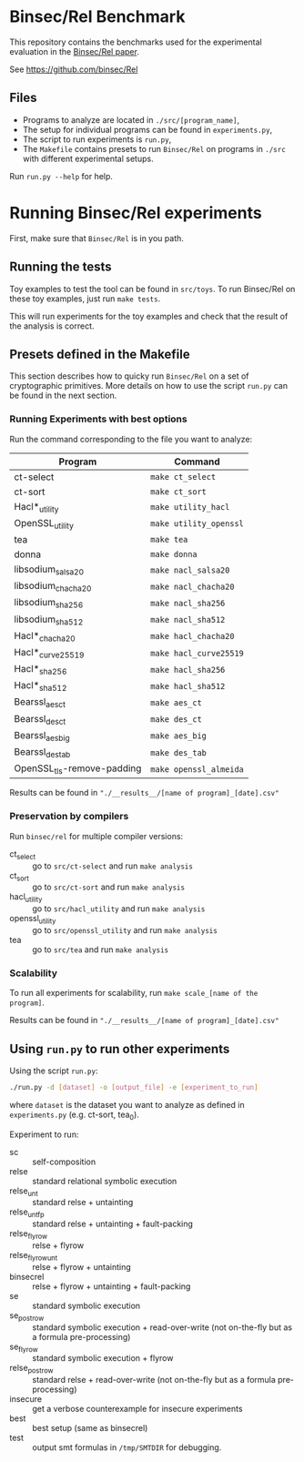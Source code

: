 * Binsec/Rel Benchmark
This repository contains the benchmarks used for the experimental
evaluation in the [[https://binsec.github.io/assets/publications/papers/2020-sp.pdf][Binsec/Rel paper]].

See https://github.com/binsec/Rel

** Files
- Programs to analyze are located in =./src/[program_name]=,
- The setup for individual programs can be found in =experiments.py=,
- The script to run experiments is =run.py=,
- The =Makefile= contains presets to run =Binsec/Rel= on programs in
  =./src= with different experimental setups.

Run =run.py --help= for help.

* Running Binsec/Rel experiments
First, make sure that ~Binsec/Rel~ is in you path.

** Running the tests
Toy examples to test the tool can be found in =src/toys=. To run
Binsec/Rel on these toy examples, just run =make tests=.

This will run experiments for the toy examples and check that the
result of the analysis is correct.

** Presets defined in the Makefile
This section describes how to quicky run ~Binsec/Rel~ on a set of
cryptographic primitives. More details on how to use the script
=run.py= can be found in the next section.

*** Running Experiments with best options
Run the command corresponding to the file you want to analyze:

| Program                    | Command                |
|----------------------------+------------------------|
| ct-select                  | =make ct_select=       |
| ct-sort                    | =make ct_sort=         |
| Hacl*_utility              | =make utility_hacl=    |
| OpenSSL_utility            | =make utility_openssl= |
| tea                        | =make tea=             |
| donna                      | =make donna=           |
| libsodium_salsa20          | =make nacl_salsa20=    |
| libsodium_chacha20         | =make nacl_chacha20=   |
| libsodium_sha256           | =make nacl_sha256=     |
| libsodium_sha512           | =make nacl_sha512=     |
| Hacl*_chacha20             | =make hacl_chacha20=   |
| Hacl*_curve25519           | =make hacl_curve25519= |
| Hacl*_sha256               | =make hacl_sha256=     |
| Hacl*_sha512               | =make hacl_sha512=     |
| Bearssl_aes_ct             | =make aes_ct=          |
| Bearssl_des_ct             | =make des_ct=          |
| Bearssl_aes_big            | =make aes_big=         |
| Bearssl_des_tab            | =make des_tab=         |
| OpenSSL_tls-remove-padding | =make openssl_almeida= |
|----------------------------+------------------------|

Results can be found in ~"./__results__/[name of program]_[date].csv"~

*** Preservation by compilers
Run =binsec/rel= for multiple compiler versions:
- ct_select :: go to ~src/ct-select~ and run =make analysis=
- ct_sort :: go to ~src/ct-sort~ and run =make analysis=
- hacl_utility :: go to ~src/hacl_utility~ and run =make analysis=
- openssl_utility :: go to ~src/openssl_utility~ and run =make analysis=
- tea :: go to ~src/tea~ and run =make analysis=

*** Scalability
To run all experiments for scalability, run =make scale_[name of the
program]=.

Results can be found in ~"./__results__/[name of program]_[date].csv"~

** Using =run.py= to run other experiments
Using the script =run.py=:
#+BEGIN_SRC bash
./run.py -d [dataset] -o [output_file] -e [experiment_to_run]
#+END_SRC
where =dataset= is the dataset you want to analyze as defined in
=experiments.py= (e.g. ct-sort, tea_0).

Experiment to run:
- sc :: self-composition
- relse :: standard relational symbolic execution
- relse_unt :: standard relse + untainting
- relse_unt_fp :: standard relse + untainting + fault-packing
- relse_flyrow :: relse + flyrow
- relse_flyrow_unt :: relse + flyrow + untainting
- binsecrel :: relse + flyrow + untainting + fault-packing
- se :: standard symbolic execution
- se_postrow :: standard symbolic execution + read-over-write (not
     on-the-fly but as a formula pre-processing)
- se_flyrow :: standard symbolic execution + flyrow
- relse_postrow :: standard relse + read-over-write (not on-the-fly
     but as a formula pre-processing)
- insecure :: get a verbose counterexample for insecure experiments
- best :: best setup (same as binsecrel)
- test :: output smt formulas in =/tmp/SMTDIR= for debugging.
